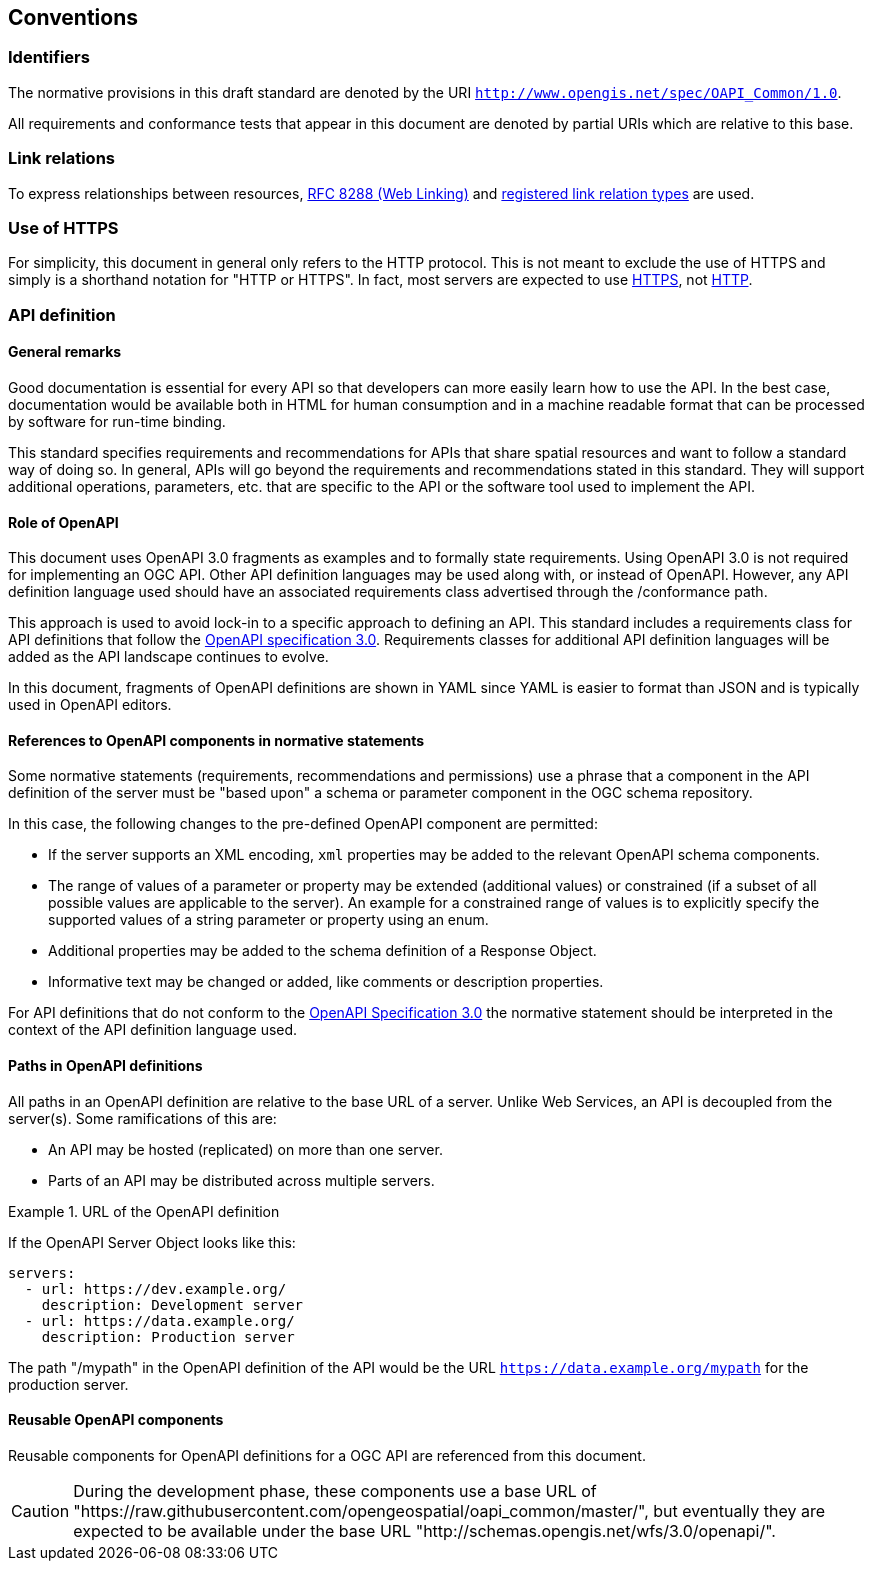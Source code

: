 == Conventions

=== Identifiers

The normative provisions in this draft standard are denoted by the URI `http://www.opengis.net/spec/OAPI_Common/1.0`.

All requirements and conformance tests that appear in this document are denoted by partial URIs which are relative to this base.

=== Link relations

To express relationships between resources, <<rfc8288,RFC 8288 (Web Linking)>> and <<link-relations,registered link relation types>> are used.

=== Use of HTTPS

For simplicity, this document in general only refers to the HTTP protocol. This is not meant to exclude the use of HTTPS and simply is a shorthand notation for "HTTP or HTTPS". In fact, most servers are expected to use <<rfc2818,HTTPS>>, not <<rc2616,HTTP>>.

=== API definition

==== General remarks

Good documentation is essential for every API so that developers can more easily learn how to use the API. In the best case, documentation would be available both in HTML for human consumption and in a machine readable format that can be processed by software for run-time binding.

This standard specifies requirements and recommendations for APIs that share spatial resources and want to follow a standard way of doing so. In general, APIs will go beyond the requirements and recommendations stated in this standard. They will support additional operations, parameters, etc. that are specific to the API or the software tool used to implement the API.

==== Role of OpenAPI

This document uses OpenAPI 3.0 fragments as examples and to formally state requirements. Using OpenAPI 3.0 is not required for implementing an OGC API. Other API definition languages may be used along with, or instead of OpenAPI. However, any API definition language used should have an associated requirements class advertised through the /conformance path.  

This approach is used to avoid lock-in to a specific approach to defining an API. This standard includes a requirements class for API definitions that follow the <<rc_oas,OpenAPI specification 3.0>>. Requirements classes for additional API definition languages will be added as the API landscape continues to evolve.

In this document, fragments of OpenAPI definitions are shown in YAML since YAML is easier to format than JSON and is typically used in OpenAPI editors.

==== References to OpenAPI components in normative statements

Some normative statements (requirements, recommendations and permissions) use a phrase that a component in the API definition of the server must be "based upon" a schema or parameter component in the OGC schema repository.

In this case, the following changes to the pre-defined OpenAPI component are permitted:

* If the server supports an XML encoding, `xml` properties may be added to the relevant OpenAPI schema components.
* The range of values of a parameter or property may be extended (additional values) or constrained (if a subset of all possible values are applicable to the server). An example for a constrained range of values is to explicitly specify the supported values of a string parameter or property using an enum.
* Additional properties may be added to the schema definition of a Response Object.
* Informative text may be changed or added, like comments or description properties.

For API definitions that do not conform to the <<rc_oas30,OpenAPI Specification 3.0>> the normative statement should be interpreted in the context of the API definition language used.

==== Paths in OpenAPI definitions

All paths in an OpenAPI definition are relative to the base URL of a server. Unlike Web Services, an API is decoupled from the server(s). Some ramifications of this are:

* An API may be hosted (replicated) on more than one server.
* Parts of an API may be distributed across multiple servers.

.URL of the OpenAPI definition
===========================================
If the OpenAPI Server Object looks like this:

[source,YAML]
----
servers:
  - url: https://dev.example.org/
    description: Development server
  - url: https://data.example.org/
    description: Production server
----

The path "/mypath" in the OpenAPI definition of the API would be the URL `https://data.example.org/mypath` for the production server.
===========================================

==== Reusable OpenAPI components

Reusable components for OpenAPI definitions for a OGC API are referenced from this document.

CAUTION: During the development phase, these components use a base URL of "https://raw.githubusercontent.com/opengeospatial/oapi_common/master/", but eventually they are expected to be available under the base URL "http://schemas.opengis.net/wfs/3.0/openapi/".
